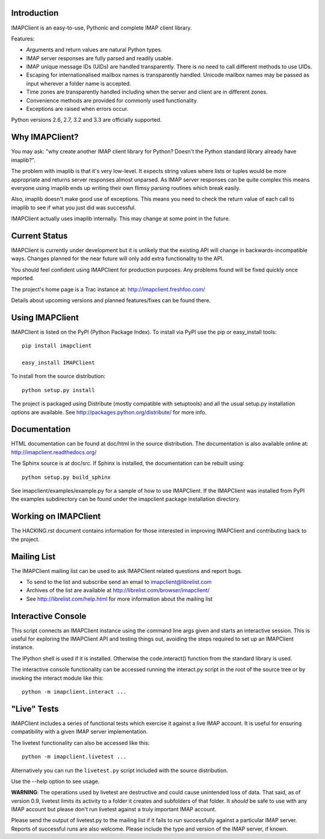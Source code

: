 Introduction
------------
IMAPClient is an easy-to-use, Pythonic and complete IMAP client
library.

Features:

- Arguments and return values are natural Python types.
- IMAP server responses are fully parsed and readily usable.
- IMAP unique message IDs (UIDs) are handled transparently. There is
  no need to call different methods to use UIDs.
- Escaping for internationalised mailbox names is transparently
  handled.  Unicode mailbox names may be passed as input wherever a
  folder name is accepted.
- Time zones are transparently handled including when the server and
  client are in different zones.
- Convenience methods are provided for commonly used functionality.
- Exceptions are raised when errors occur.

Python versions 2.6, 2.7, 3.2 and 3.3 are officially supported.

Why IMAPClient?
---------------
You may ask: "why create another IMAP client library for Python?
Doesn't the Python standard library already have imaplib?".

The problem with imaplib is that it's very low-level. It expects
string values where lists or tuples would be more appropriate and
returns server responses almost unparsed. As IMAP server responses can
be quite complex this means everyone using imaplib ends up writing
their own flimsy parsing routines which break easily.

Also, imaplib doesn't make good use of exceptions. This means you need
to check the return value of each call to imaplib to see if what you
just did was successful.

IMAPClient actually uses imaplib internally. This may change at some
point in the future.


Current Status
--------------
IMAPClient is currently under development but it is unlikely that
the existing API will change in backwards-incompatible ways. Changes
planned for the near future will only add extra functionality to the
API.

You should feel confident using IMAPClient for production
purposes. Any problems found will be fixed quickly once reported.

The project's home page is a Trac instance at: http://imapclient.freshfoo.com/

Details about upcoming versions and planned features/fixes can be
found there.

Using IMAPClient
----------------
IMAPClient is listed on the PyPI (Python Package Index). To install
via PyPI use the pip or easy_install tools::

    pip install imapclient

    easy_install IMAPClient

To install from the source distribution::

    python setup.py install

The project is packaged using Distribute (mostly compatible with
setuptools) and all the usual setup.py installation options are
available. See http://packages.python.org/distribute/ for more info.

Documentation
-------------
HTML documentation can be found at doc/html in the source
distribution. The documentation is also available online at:
http://imapclient.readthedocs.org/

The Sphinx source is at doc/src. If Sphinx is installed, the
documentation can be rebuilt using::

    python setup.py build_sphinx

See imapclient/examples/example.py for a sample of how to use
IMAPClient. If the IMAPClient was installed from PyPI the examples
subdirectory can be found under the imapclient package installation
directory.

Working on IMAPClient
---------------------
The HACKING.rst document contains information for those interested in
improving IMAPClient and contributing back to the project.

Mailing List
------------
The IMAPClient mailing list can be used to ask IMAPClient related
questions and report bugs.

- To send to the list and subscribe send an email to imapclient@librelist.com
- Archives of the list are available at http://librelist.com/browser/imapclient/
- See http://librelist.com/help.html for more information about the mailing list

Interactive Console
-------------------
This script connects an IMAPClient instance using the command line
args given and starts an interactive session. This is useful for
exploring the IMAPClient API and testing things out, avoiding the
steps required to set up an IMAPClient instance.

The IPython shell is used if it is installed. Otherwise the
code.interact() function from the standard library is used.

The interactive console functionality can be accessed running the
interact.py script in the root of the source tree or by invoking the
interact module like this::

    python -m imapclient.interact ...

"Live" Tests
------------
IMAPClient includes a series of functional tests which exercise
it against a live IMAP account. It is useful for ensuring
compatibility with a given IMAP server implementation.

The livetest functionality can also be accessed like this::

    python -m imapclient.livetest ...

Alternatively you can run the ``livetest.py`` script included with the
source distribution.

Use the --help option to see usage.

**WARNING**: The operations used by livetest are destructive and could
cause unintended loss of data. That said, as of version 0.9, livetest
limits its activity to a folder it creates and subfolders of that
folder. It *should* be safe to use with any IMAP account but please
don't run livetest against a truly important IMAP account.

Please send the output of livetest.py to the mailing list if it fails
to run successfully against a particular IMAP server. Reports of
successful runs are also welcome.  Please include the type and version
of the IMAP server, if known.
